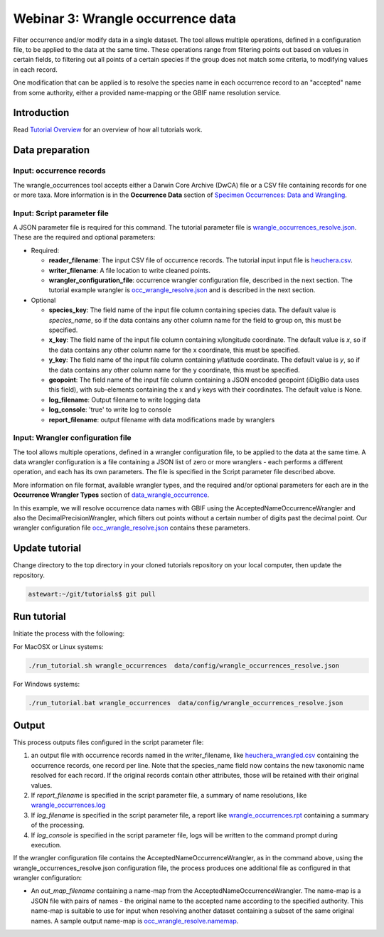============================================
Webinar 3: Wrangle occurrence data
============================================

Filter occurrence and/or modify data in a single dataset.  The tool allows multiple
operations, defined in a configuration file, to be applied to the data at the same time. 
These operations range from filtering points out based on values in certain fields, to
filtering out all points of a certain species if the group does not match some criteria,
to modifying values in each record.

One modification that can be applied is to resolve the species name in each occurrence 
record to an "accepted" name from some authority, either a provided name-mapping or the 
GBIF name resolution service. 

--------------------------------
Introduction
--------------------------------

Read `Tutorial Overview <../tutorial/w1_overview>`_ for an overview of how all
tutorials work.

--------------------------------
Data preparation
--------------------------------

Input: occurrence records
^^^^^^^^^^^^^^^^^^^^^^^^^^^^^^^^
The wrangle_occurrences tool accepts either a Darwin Core Archive (DwCA) file or a
CSV file containing records for one or more taxa.  More information is in the
**Occurrence Data** section of
`Specimen Occurrences: Data and Wrangling <data_wrangle_occurrence>`_.

Input: Script parameter file
^^^^^^^^^^^^^^^^^^^^^^^^^^^^^^^^
A JSON parameter file is required for this command.  The tutorial parameter file is
`wrangle_occurrences_resolve.json
<https://github.com/biotaphy/tutorials/blob/main/data/config/wrangle_occurrences_resolve.json>`_.
These are the required and optional parameters:

* Required:

  * **reader_filename**: The input CSV file of occurrence records.  The tutorial input
    input file is `heuchera.csv </volumes/data/input/heuchera.csv>`_.
  * **writer_filename**: A file location to write cleaned points.
  * **wrangler_configuration_file**: occurrence wrangler configuration file,
    described in the next section.  The tutorial example wrangler is
    `occ_wrangle_resolve.json
    <https://github.com/biotaphy/tutorials/blob/main/data/wranglers/occ_wrangle_resolve.json>`_
    and is described in the next section.

* Optional

  * **species_key**: The field name of the input file column containing species data.
    The default value is `species_name`, so if the data contains any other column name
    for the field to group on, this must be specified.
  * **x_key**: The field name of the input file column containing x/longitude coordinate.
    The default value is `x`, so if the data contains any other column name
    for the x coordinate, this must be specified.
  * **y_key**: The field name of the input file column containing y/latitude coordinate.
    The default value is `y`, so if the data contains any other column name
    for the y coordinate, this must be specified.
  * **geopoint**: The field name of the input file column containing a JSON encoded
    geopoint (iDigBio data uses this field), with sub-elements containing the x and y
    keys with their coordinates.  The default value is None.
  * **log_filename**: Output filename to write logging data
  * **log_console**: 'true' to write log to console
  * **report_filename**: output filename with data modifications made by wranglers

Input: Wrangler configuration file
^^^^^^^^^^^^^^^^^^^^^^^^^^^^^^^^^^^^^^^^^^^^^
The tool allows multiple operations, defined in a wrangler configuration file, to be
applied to the data at the same time.  A data wrangler configuration is a file
containing a JSON list of zero or more wranglers - each performs a different operation,
and each has its own parameters.  The file is specified in the Script parameter file
described above.

More information on file format, available wrangler types, and the required and/or
optional parameters for each are in the **Occurrence Wrangler Types** section
of `data_wrangle_occurrence <data_wrangle_occurrence>`_.

In this example, we will resolve occurrence data names with GBIF using the
AcceptedNameOccurrenceWrangler and also the DecimalPrecisionWrangler, which filters out
points without a certain number of digits past the decimal point.  Our wrangler
configuration file `occ_wrangle_resolve.json
<https://github.com/biotaphy/tutorials/blob/main/data/wranglers/occ_wrangle_resolve.json>`_
contains these parameters.

--------------------------------
Update tutorial
--------------------------------

Change directory to the top directory in your cloned tutorials repository on your local
computer, then update the repository.

.. code-block::

    astewart:~/git/tutorials$ git pull

--------------------------------
Run tutorial
--------------------------------

Initiate the process with the following:

For MacOSX or Linux systems:

.. code-block::

   ./run_tutorial.sh wrangle_occurrences  data/config/wrangle_occurrences_resolve.json

For Windows systems:

.. code-block::

   ./run_tutorial.bat wrangle_occurrences  data/config/wrangle_occurrences_resolve.json

--------------------------------
Output
--------------------------------

This process outputs files configured in the script parameter file:

1. an output file with occurrence records named in the writer_filename, like
   `heuchera_wrangled.csv
   <https://github.com/biotaphy/tutorials/blob/main/data/easy_bake/heuchera_wrangled.csv>`_
   containing the occurrence records, one record per line.  Note that the species_name
   field now contains the new taxonomic name resolved for each record.  If the
   original records contain other attributes, those will be retained with their
   original values.

2. If `report_filename` is specified in the script parameter file, a summary of name
   resolutions, like
   `wrangle_occurrences.log
   <https://github.com/biotaphy/tutorials/blob/main/data/easy_bake/wrangle_occurrences_resolve.log>`_

3. If `log_filename` is specified in the script parameter file, a report like
   `wrangle_occurrences.rpt
   <https://github.com/biotaphy/tutorials/blob/main/data/easy_bake/wrangle_occurrences_resolve.rpt>`_
   containing a summary of the processing.

4. If `log_console` is specified in the script parameter file, logs will be written to
   the command prompt during execution.

If the wrangler configuration file contains the AcceptedNameOccurrenceWrangler, as in
the command above, using the wrangle_occurrences_resolve.json configuration
file, the process produces one additional file as configured in that wrangler
configuration:

*  An `out_map_filename` containing a name-map from the
   AcceptedNameOccurrenceWrangler.  The name-map is a JSON file with pairs of names -
   the original name to the accepted name according to the specified authority.
   This name-map is suitable to use for input when resolving another dataset containing
   a subset of the same original names.  A sample output name-map is
   `occ_wrangle_resolve.namemap
   <https://github.com/biotaphy/tutorials/blob/main/data/easy_bake/occ_wrangle_resolve.namemap>`_.
